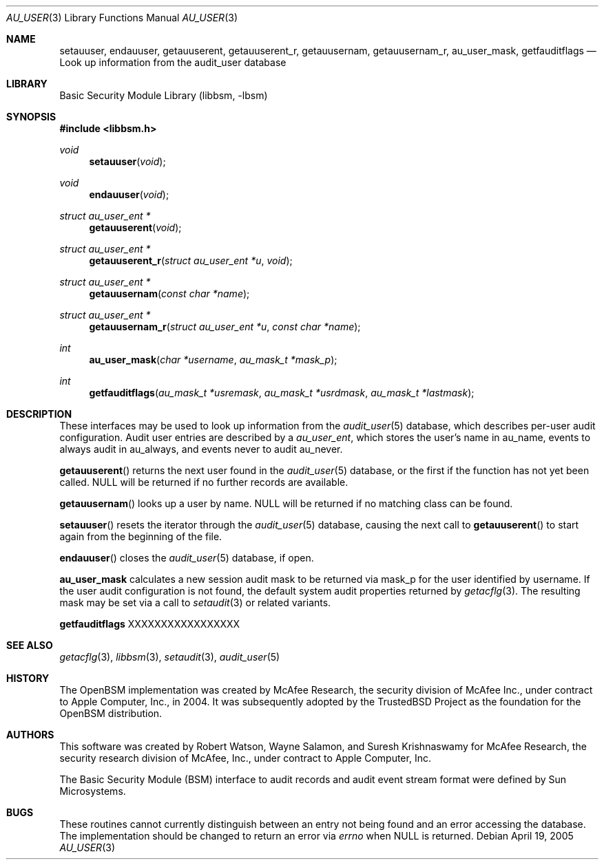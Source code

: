 .\"-
.\" Copyright (c) 2005-2006 Robert N. M. Watson
.\" All rights reserved.
.\"
.\" Redistribution and use in source and binary forms, with or without
.\" modification, are permitted provided that the following conditions
.\" are met:
.\" 1. Redistributions of source code must retain the above copyright
.\"    notice, this list of conditions and the following disclaimer.
.\" 2. Redistributions in binary form must reproduce the above copyright
.\"    notice, this list of conditions and the following disclaimer in the
.\"    documentation and/or other materials provided with the distribution.
.\"
.\" THIS SOFTWARE IS PROVIDED BY THE AUTHOR AND CONTRIBUTORS ``AS IS'' AND
.\" ANY EXPRESS OR IMPLIED WARRANTIES, INCLUDING, BUT NOT LIMITED TO, THE
.\" IMPLIED WARRANTIES OF MERCHANTABILITY AND FITNESS FOR A PARTICULAR PURPOSE
.\" ARE DISCLAIMED.  IN NO EVENT SHALL THE AUTHOR OR CONTRIBUTORS BE LIABLE
.\" FOR ANY DIRECT, INDIRECT, INCIDENTAL, SPECIAL, EXEMPLARY, OR CONSEQUENTIAL
.\" DAMAGES (INCLUDING, BUT NOT LIMITED TO, PROCUREMENT OF SUBSTITUTE GOODS
.\" OR SERVICES; LOSS OF USE, DATA, OR PROFITS; OR BUSINESS INTERRUPTION)
.\" HOWEVER CAUSED AND ON ANY THEORY OF LIABILITY, WHETHER IN CONTRACT, STRICT
.\" LIABILITY, OR TORT (INCLUDING NEGLIGENCE OR OTHERWISE) ARISING IN ANY WAY
.\" OUT OF THE USE OF THIS SOFTWARE, EVEN IF ADVISED OF THE POSSIBILITY OF
.\" SUCH DAMAGE.
.\"
.\" $P4: //depot/projects/trustedbsd/openbsm/libbsm/au_user.3#5 $
.\"
.Dd April 19, 2005
.Dt AU_USER 3
.Os
.Sh NAME
.Nm setauuser ,
.Nm endauuser ,
.Nm getauuserent ,
.Nm getauuserent_r ,
.Nm getauusernam ,
.Nm getauusernam_r ,
.Nm au_user_mask ,
.Nm getfauditflags
.Nd "Look up information from the audit_user database"
.Sh LIBRARY
.Lb libbsm
.Sh SYNOPSIS
.In libbsm.h
.Ft void
.Fn setauuser "void"
.Ft void
.Fn endauuser "void"
.Ft struct au_user_ent *
.Fn getauuserent "void"
.Ft struct au_user_ent *
.Fn getauuserent_r "struct au_user_ent *u" "void"
.Ft struct au_user_ent *
.Fn getauusernam "const char *name"
.Ft struct au_user_ent *
.Fn getauusernam_r "struct au_user_ent *u" "const char *name"
.Ft int
.Fn au_user_mask "char *username" "au_mask_t *mask_p"
.Ft int
.Fn getfauditflags "au_mask_t *usremask" "au_mask_t *usrdmask" "au_mask_t *lastmask"
.Sh DESCRIPTION
These interfaces may be used to look up information from the
.Xr audit_user 5
database, which describes per-user audit configuration.
Audit user entries are described by a
.Vt au_user_ent ,
which stores the user's name in
.Dv au_name ,
events to always audit in
.Dv au_always ,
and events never to audit
.Dv au_never .
.Pp
.Fn getauuserent
returns the next user found in the
.Xr audit_user 5
database, or the first if the function has not yet been called.
.Dv NULL
will be returned if no further records are available.
.Pp
.Fn getauusernam
looks up a user by name.
.Dv NULL
will be returned if no matching class can be found.
.Pp
.Fn setauuser
resets the iterator through the
.Xr audit_user 5
database, causing the next call to
.Fn getauuserent
to start again from the beginning of the file.
.Pp
.Fn endauuser
closes the
.Xr audit_user 5
database, if open.
.Pp
.Nm au_user_mask
calculates a new session audit mask to be returned via
.Dv mask_p
for the user identified by
.Dv username .
If the user audit configuration is not found, the default system audit
properties returned by
.Xr getacflg 3 .
The resulting mask may be set via a call to
.Xr setaudit 3
or related variants.
.Pp
.Nm getfauditflags
XXXXXXXXXXXXXXXXX
.Sh SEE ALSO
.Xr getacflg 3 ,
.Xr libbsm 3 ,
.Xr setaudit 3 ,
.Xr audit_user 5
.Sh HISTORY
The OpenBSM implementation was created by McAfee Research, the security
division of McAfee Inc., under contract to Apple Computer, Inc., in 2004.
It was subsequently adopted by the TrustedBSD Project as the foundation for
the OpenBSM distribution.
.Sh AUTHORS
This software was created by Robert Watson, Wayne Salamon, and Suresh
Krishnaswamy for McAfee Research, the security research division of McAfee,
Inc., under contract to Apple Computer, Inc.
.Pp
The Basic Security Module (BSM) interface to audit records and audit event
stream format were defined by Sun Microsystems.
.Sh BUGS
These routines cannot currently distinguish between an entry not being found
and an error accessing the database.
The implementation should be changed to return an error via
.Va errno
when
.Dv NULL
is returned.
